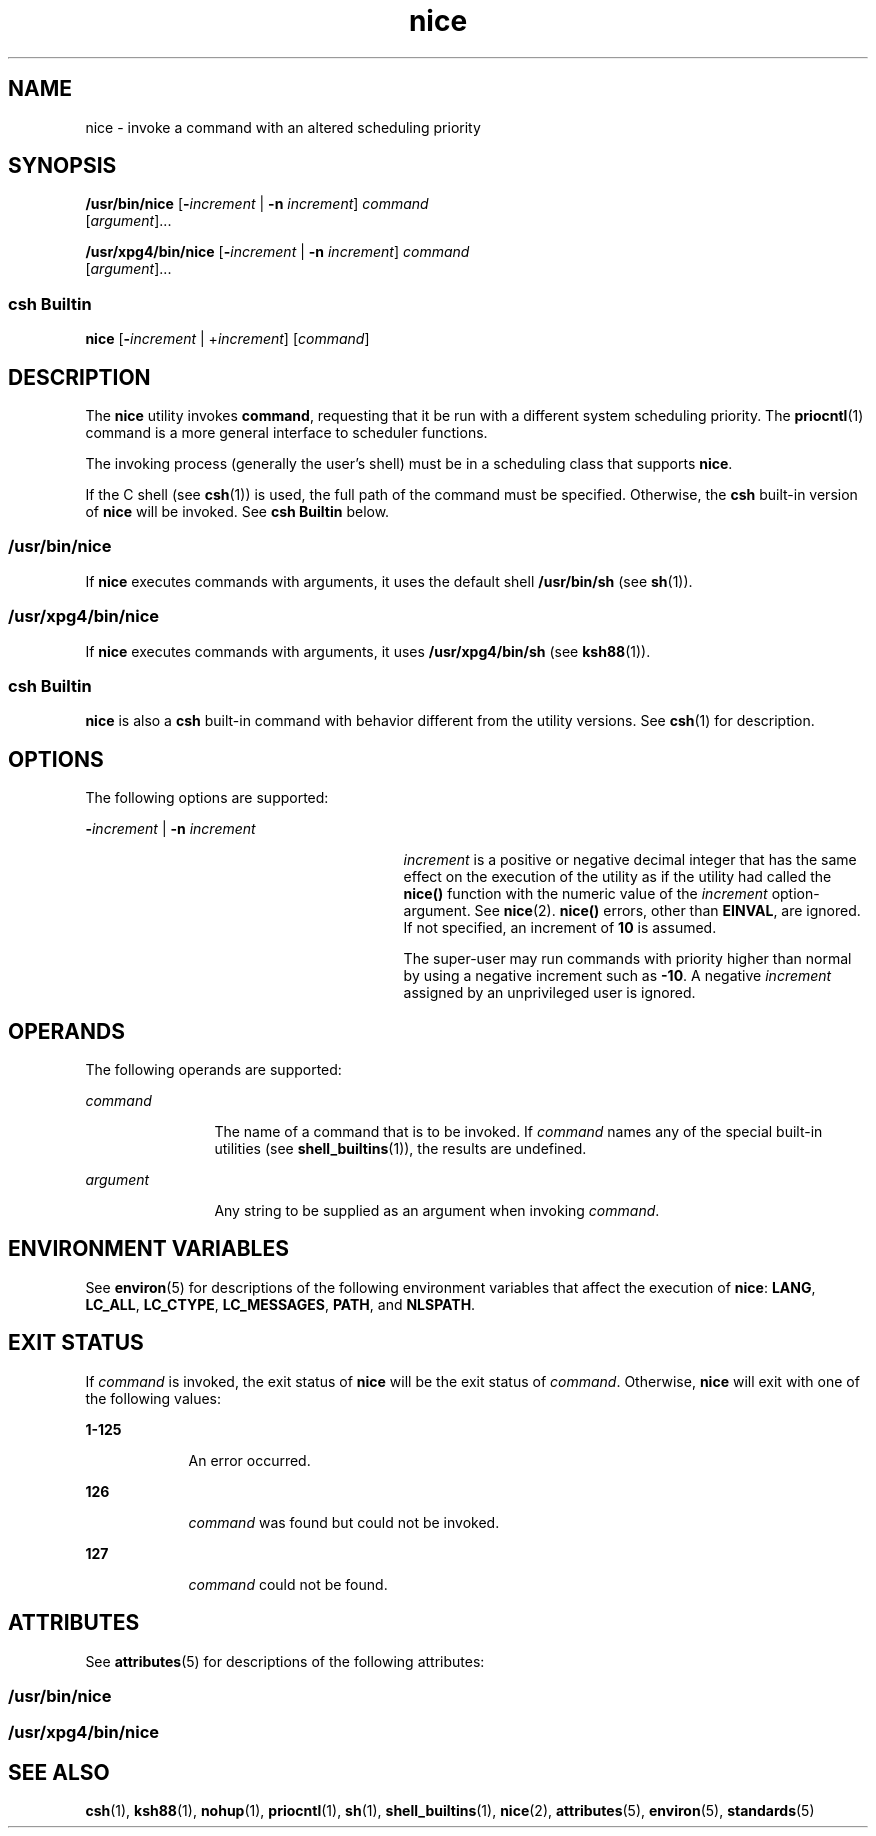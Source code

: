'\" te
.\" Copyright (c) 2004, 2011, Oracle and/or its affiliates. All rights reserved.
.\" Copyright 1989 AT&T
.\" Portions Copyright (c) 1992, X/Open Company Limited  All Rights Reserved
.\"  Sun Microsystems, Inc. gratefully acknowledges The Open Group for permission to reproduce portions of its copyrighted documentation. Original documentation from The Open Group can be obtained online at  http://www.opengroup.org/bookstore/.
.\" The Institute of Electrical and Electronics Engineers and The Open Group, have given us permission to reprint portions of their documentation. In the following statement, the phrase "this text" refers to portions of the system documentation. Portions of this text are reprinted and reproduced in electronic form in the Sun OS Reference Manual, from IEEE Std 1003.1, 2004 Edition, Standard for Information Technology -- Portable Operating System Interface (POSIX), The Open Group Base Specifications Issue 6, Copyright (C) 2001-2004 by the Institute of Electrical and Electronics Engineers, Inc and The Open Group. In the event of any discrepancy between these versions and the original IEEE and The Open Group Standard, the original IEEE and The Open Group Standard is the referee document. The original Standard can be obtained online at http://www.opengroup.org/unix/online.html.  This notice shall appear on any product containing this material. 
.TH nice 1 "12 Jul 2011" "SunOS 5.11" "User Commands"
.SH NAME
nice \- invoke a command with an altered scheduling priority
.SH SYNOPSIS
.LP
.nf
\fB/usr/bin/nice\fR [\fB-\fIincrement\fR\fR | \fB-n\fR \fIincrement\fR] \fIcommand\fR 
     [\fIargument\fR]...
.fi

.LP
.nf
\fB/usr/xpg4/bin/nice\fR [\fB-\fIincrement\fR\fR | \fB-n\fR \fIincrement\fR] \fIcommand\fR 
     [\fIargument\fR]...
.fi

.SS "csh Builtin"
.LP
.nf
\fBnice\fR [\fB-\fIincrement\fR\fR | +\fIincrement\fR] [\fIcommand\fR]
.fi

.SH DESCRIPTION
.sp
.LP
The \fBnice\fR utility invokes \fBcommand\fR, requesting that it be run with a different system scheduling priority. The \fBpriocntl\fR(1) command is a more general interface to scheduler functions.
.sp
.LP
The invoking process (generally the user's shell) must be in a scheduling class that supports \fBnice\fR.
.sp
.LP
If the C shell (see \fBcsh\fR(1)) is used, the full path of the command must be specified. Otherwise, the \fBcsh\fR built-in version of \fBnice\fR will be invoked. See \fBcsh Builtin\fR below.
.SS "/usr/bin/nice"
.sp
.LP
If \fBnice\fR executes commands with arguments, it uses the default shell \fB/usr/bin/sh\fR (see \fBsh\fR(1)).
.SS "/usr/xpg4/bin/nice"
.sp
.LP
If \fBnice\fR executes commands with arguments, it uses \fB/usr/xpg4/bin/sh\fR (see \fBksh88\fR(1)).
.SS "csh Builtin"
.sp
.LP
\fBnice\fR is also a \fBcsh\fR built-in command with behavior different from the utility versions.  See \fBcsh\fR(1) for description.
.SH OPTIONS
.sp
.LP
The following options are supported:
.sp
.ne 2
.mk
.na
\fB\fB-\fR\fIincrement\fR | \fB-n\fR \fIincrement\fR\fR
.ad
.RS 29n
.rt  
\fIincrement\fR is a positive or negative decimal integer that has the same effect on the execution of the utility as if the utility had called the \fBnice()\fR function with the numeric value of the \fIincrement\fR option-argument. See \fBnice\fR(2). \fBnice()\fR errors, other than \fBEINVAL\fR, are ignored. If not specified, an increment of \fB10\fR is assumed.
.sp
The super-user may run commands with priority higher than normal by using a negative increment such as \fB-10\fR\&. A negative \fIincrement\fR assigned by an unprivileged user is ignored.
.RE

.SH OPERANDS
.sp
.LP
The following operands are supported:
.sp
.ne 2
.mk
.na
\fB\fIcommand\fR\fR
.ad
.RS 12n
.rt  
The name of a command that is to be invoked. If \fIcommand\fR names any of the special built-in utilities (see \fBshell_builtins\fR(1)), the results are undefined.
.RE

.sp
.ne 2
.mk
.na
\fB\fIargument\fR\fR
.ad
.RS 12n
.rt  
Any string to be supplied as an argument when invoking \fIcommand\fR.
.RE

.SH ENVIRONMENT VARIABLES
.sp
.LP
See \fBenviron\fR(5) for descriptions of the following environment variables that affect the execution of \fBnice\fR: \fBLANG\fR, \fBLC_ALL\fR, \fBLC_CTYPE\fR, \fBLC_MESSAGES\fR, \fBPATH\fR, and \fBNLSPATH\fR.
.SH EXIT STATUS
.sp
.LP
If \fIcommand\fR is invoked, the exit status of \fBnice\fR will be the exit status of \fIcommand\fR. Otherwise, \fBnice\fR will exit with one of the following values:
.sp
.ne 2
.mk
.na
\fB\fB1-125\fR\fR
.ad
.RS 9n
.rt  
An error occurred. 
.RE

.sp
.ne 2
.mk
.na
\fB\fB126\fR\fR
.ad
.RS 9n
.rt  
\fIcommand\fR was found but could not be invoked.
.RE

.sp
.ne 2
.mk
.na
\fB\fB127\fR\fR
.ad
.RS 9n
.rt  
\fIcommand\fR could not be found.
.RE

.SH ATTRIBUTES
.sp
.LP
See \fBattributes\fR(5) for descriptions of the following attributes:
.SS "/usr/bin/nice"
.sp

.sp
.TS
tab() box;
cw(2.75i) |cw(2.75i) 
lw(2.75i) |lw(2.75i) 
.
ATTRIBUTE TYPEATTRIBUTE VALUE
_
Availabilitysystem/core-os
_
CSIEnabled
.TE

.SS "/usr/xpg4/bin/nice"
.sp

.sp
.TS
tab() box;
cw(2.75i) |cw(2.75i) 
lw(2.75i) |lw(2.75i) 
.
ATTRIBUTE TYPEATTRIBUTE VALUE
_
Availabilitysystem/xopen/xcu4
_
CSIEnabled
_
Interface StabilityCommitted
_
StandardSee \fBstandards\fR(5).
.TE

.SH SEE ALSO
.sp
.LP
\fBcsh\fR(1), \fBksh88\fR(1), \fBnohup\fR(1), \fBpriocntl\fR(1), \fBsh\fR(1), \fBshell_builtins\fR(1), \fBnice\fR(2), \fBattributes\fR(5), \fBenviron\fR(5), \fBstandards\fR(5)
